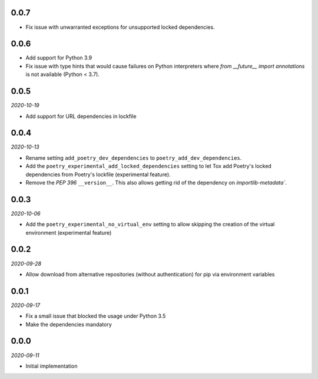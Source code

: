 ..


.. Keep the current version number on line number 6

0.0.7
=====

* Fix issue with unwarranted exceptions for unsupported locked dependencies.


0.0.6
=====

* Add support for Python 3.9
* Fix issue with type hints that would cause failures on Python interpreters where `from __future__ import annotations` is not available (Python < 3.7).


0.0.5
=====

*2020-10-19*

* Add support for URL dependencies in lockfile


0.0.4
=====

*2020-10-13*

* Rename setting ``add_poetry_dev_dependencies`` to ``poetry_add_dev_dependencies``.
* Add the ``poetry_experimental_add_locked_dependencies`` setting to let Tox add Poetry's locked dependencies from Poetry's lockfile (experimental feature).
* Remove the *PEP 396* ``__version__``. This also allows getting rid of the dependency on `importlib-metadata``.


0.0.3
=====

*2020-10-06*

* Add the ``poetry_experimental_no_virtual_env`` setting to allow skipping the creation of the virtual environment (experimental feature)


0.0.2
=====

*2020-09-28*

* Allow download from alternative repositories (without authentication) for pip via environment variables


0.0.1
=====

*2020-09-17*

* Fix a small issue that blocked the usage under Python 3.5
* Make the dependencies mandatory


0.0.0
=====

*2020-09-11*

* Initial implementation


.. EOF
